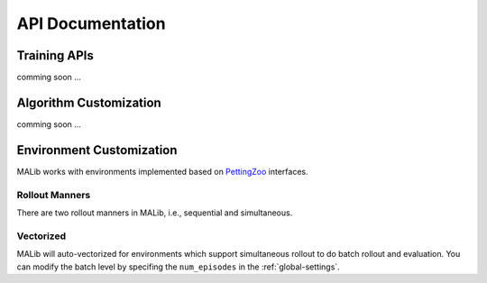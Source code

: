 .. _api-doc:


API Documentation
=================

Training APIs
-------------

comming soon ...


Algorithm Customization
-----------------------

comming soon ...


.. _api-environment-custom:

Environment Customization
-------------------------

MALib works with environments implemented based on `PettingZoo <http://pettingzoo.ml/>`_ interfaces.


Rollout Manners
^^^^^^^^^^^^^^^

There are two rollout manners in MALib, i.e., sequential and simultaneous.

Vectorized
^^^^^^^^^^

MALib will auto-vectorized for environments which support simultaneous rollout to do batch rollout and evaluation. You can modify the batch level by specifing the ``num_episodes`` in the :ref:`global-settings`.